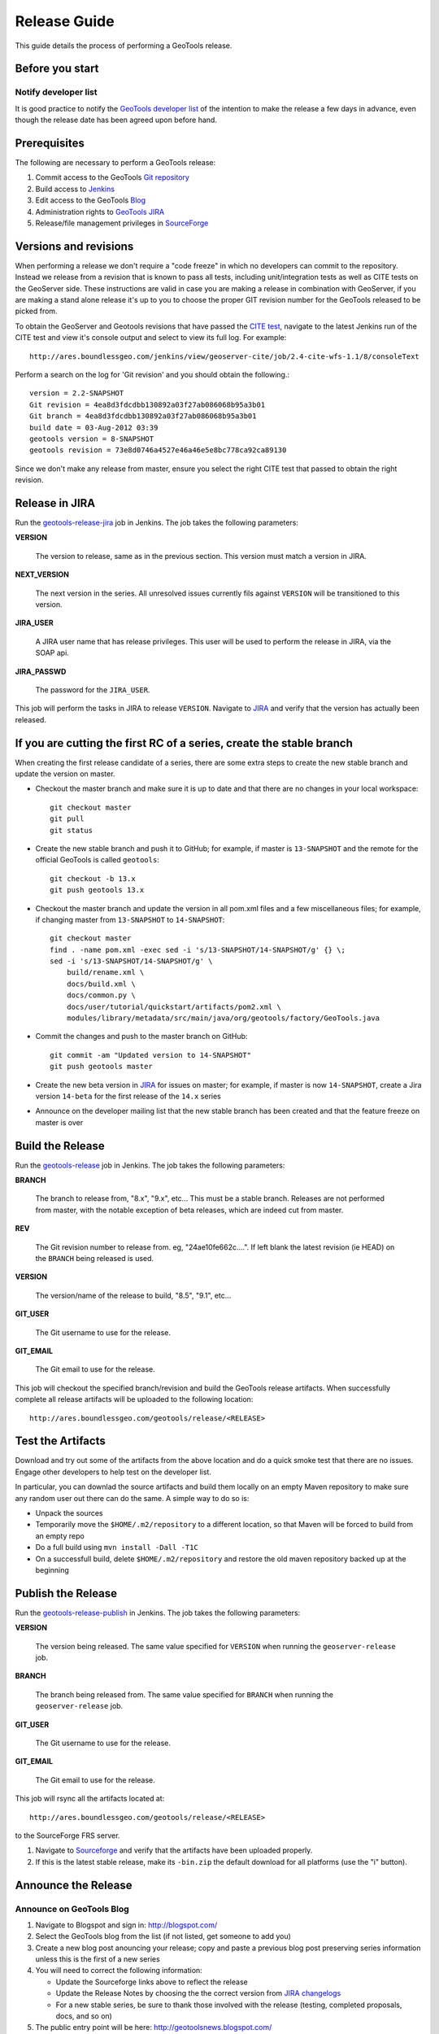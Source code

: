 .. _release_guide:

Release Guide
=============

This guide details the process of performing a GeoTools release.   

Before you start
----------------

Notify developer list
^^^^^^^^^^^^^^^^^^^^^

It is good practice to notify the `GeoTools developer list <https://lists.sourceforge.net/lists/listinfo/geotools-devel>`_ of the intention to make the release a few days in advance, even though the release date has been agreed upon before hand. 

Prerequisites
-------------

The following are necessary to perform a GeoTools release:

#. Commit access to the GeoTools `Git repository <https://Github.com/geotools/geotools>`_
#. Build access to `Jenkins <http://ares.boundlessgeo.com/jenkins/>`_
#. Edit access to the GeoTools `Blog <http://www.blogger.com/blogger.g?blogID=5176900881057973693#overview>`_
#. Administration rights to `GeoTools JIRA <https://jira.codehaus.org/browse/GEOT>`__
#. Release/file management privileges in `SourceForge <https://sourceforge.net/projects/geotools/>`_

Versions and revisions
----------------------

When performing a release we don't require a "code freeze" in which no developers can commit to the repository. Instead we release from a revision that is known to pass all tests, including unit/integration tests as well as CITE tests on the GeoServer side. These instructions are valid in case you are making a release in combination with GeoServer, if you are making a stand alone release it's up to you to choose the proper GIT revision number for the GeoTools released to be picked from.

To obtain the GeoServer and Geotools revisions that have passed the `CITE test <http://ares.boundlessgeo.com/jenkins/view/geoserver-cite/>`_, navigate to the latest Jenkins run of the CITE test  and view it's console output and select to view its full log. For example::
	
	 http://ares.boundlessgeo.com/jenkins/view/geoserver-cite/job/2.4-cite-wfs-1.1/8/consoleText
	
Perform a search on the log for 'Git revision' and you should obtain the following.::

	version = 2.2-SNAPSHOT
	Git revision = 4ea8d3fdcdbb130892a03f27ab086068b95a3b01
	Git branch = 4ea8d3fdcdbb130892a03f27ab086068b95a3b01
	build date = 03-Aug-2012 03:39
	geotools version = 8-SNAPSHOT
	geotools revision = 73e8d0746a4527e46a46e5e8bc778ca92ca89130
	
Since we don't make any release from master, ensure you select the right CITE test that passed to obtain the right revision.	

Release in JIRA
---------------

Run the `geotools-release-jira <http://ares.boundlessgeo.com/jenkins/job/geotools-release-jira/>`_ job in Jenkins. The job takes the following parameters:

**VERSION**

  The version to release, same as in the previous section. This version must match a version in JIRA.

**NEXT_VERSION**

  The next version in the series. All unresolved issues currently fils against ``VERSION`` will be transitioned to this version.

**JIRA_USER** 

  A JIRA user name that has release privileges. This user  will be used to perform the release in JIRA, via the SOAP api.

**JIRA_PASSWD**

  The password for the ``JIRA_USER``.
     
This job will perform the tasks in JIRA to release ``VERSION``. Navigate to `JIRA <http://jira.codehaus.org/browse/GEOT>`_ and verify that the version has actually been released.

If you are cutting the first RC of a series, create the stable branch
---------------------------------------------------------------------

When creating the first release candidate of a series, there are some extra steps to create the new stable branch and update the version on master.

* Checkout the master branch and make sure it is up to date and that there are no changes in your local workspace::

    git checkout master
    git pull
    git status

* Create the new stable branch and push it to GitHub; for example, if master is ``13-SNAPSHOT`` and the remote for the official GeoTools is called ``geotools``::

    git checkout -b 13.x
    git push geotools 13.x

* Checkout the master branch and update the version in all pom.xml files and a few miscellaneous files; for example, if changing master from ``13-SNAPSHOT`` to ``14-SNAPSHOT``::

    git checkout master
    find . -name pom.xml -exec sed -i 's/13-SNAPSHOT/14-SNAPSHOT/g' {} \;
    sed -i 's/13-SNAPSHOT/14-SNAPSHOT/g' \
        build/rename.xml \
        docs/build.xml \
        docs/common.py \
        docs/user/tutorial/quickstart/artifacts/pom2.xml \
        modules/library/metadata/src/main/java/org/geotools/factory/GeoTools.java

* Commit the changes and push to the master branch on GitHub::

      git commit -am "Updated version to 14-SNAPSHOT"
      git push geotools master
      
* Create the new beta version in `JIRA <http://jira.codehaus.org/browse/GEOT>`_ for issues on master; for example, if master is now ``14-SNAPSHOT``, create a Jira version ``14-beta`` for the first release of the ``14.x`` series

* Announce on the developer mailing list that the new stable branch has been created and that the feature freeze on master is over

Build the Release
-----------------

Run the `geotools-release <http://ares.boundlessgeo.com/jenkins/job/geotools-release/>`_ job in Jenkins. The job takes the following parameters:

**BRANCH**

  The branch to release from, "8.x", "9.x", etc... This must be a stable branch. Releases are not performed from master, with the notable exception of beta releases, which are indeed cut from master.
     
**REV**

  The Git revision number to release from. eg, "24ae10fe662c....". If left blank the latest revision (ie HEAD) on the ``BRANCH`` being released is used.
  
**VERSION**
   
  The version/name of the release to build, "8.5", "9.1", etc...
  
**GIT_USER**

  The Git username to use for the release.

**GIT_EMAIL**

  The Git email to use for the release.	 
     
This job will checkout the specified branch/revision and build the GeoTools
release artifacts. When successfully complete all release artifacts will be 
uploaded to the following location::

   http://ares.boundlessgeo.com/geotools/release/<RELEASE> 

Test the Artifacts
------------------

Download and try out some of the artifacts from the above location and do a 
quick smoke test that there are no issues. Engage other developers to help 
test on the developer list.

In particular, you can downlad the source artifacts and build them locally on an empty Maven repository to make sure
any random user out there can do the same.
A simple way to do so is:

*  Unpack the sources
*  Temporarily move the ``$HOME/.m2/repository`` to a different location, so that Maven will be forced to build from an empty repo
*  Do a full build using ``mvn install -Dall -T1C``
*  On a successfull build, delete ``$HOME/.m2/repository`` and restore the old maven repository backed up at the beginning
 
Publish the Release
-------------------

Run the `geotools-release-publish <http://ares.boundlessgeo.com/jenkins/job/geotools-release-publish/>`_ in Jenkins. The job takes the following parameters:

**VERSION** 

  The version being released. The same value specified for ``VERSION`` when running the ``geoserver-release`` job.
  
**BRANCH** 

  The branch being released from.  The same value specified for ``BRANCH`` when running the ``geoserver-release`` job.

**GIT_USER**

  The Git username to use for the release.

**GIT_EMAIL**

  The Git email to use for the release.	 


This job will rsync all the artifacts located at::

     http://ares.boundlessgeo.com/geotools/release/<RELEASE>

to the SourceForge FRS server.

#. Navigate to `Sourceforge <http://sourceforge.net/projects/geotools/>`__ and verify that the artifacts have been uploaded properly.
#. If this is the latest stable release, make its ``-bin.zip`` the default download for all platforms (use the "i" button).

Announce the Release
--------------------

Announce on GeoTools Blog
^^^^^^^^^^^^^^^^^^^^^^^^^

#. Navigate to Blogspot and sign in: http://blogspot.com/
#. Select the GeoTools blog from the list (if not listed, get someone to add you)
#. Create a new blog post anouncing your release; copy and paste a previous blog post preserving series information unless this is the first of a new series
#. You will need to correct the following information: 

   * Update the Sourceforge links above to reflect the release
   * Update the Release Notes by choosing the the correct version from `JIRA changelogs <https://jira.codehaus.org/browse/GEOT#selectedTab=com.atlassian.jira.plugin.system.project:changelog-panel&allVersions=false>`_
   * For a new stable series, be sure to thank those involved with the release (testing, completed proposals, docs, and so on)

#. The public entry point will be here: http://geotoolsnews.blogspot.com/
  
Tell the World
^^^^^^^^^^^^^^

After the list has had a chance to try things out - make an announcement.

Cut and paste from the blog post to the following:

1. geotools-devel@lists.sourceforge.net
   
   * To: geotools-devel@lists.sourceforge.net
   * Subject: 8.0-RC1 Released
   
2. geotools-gt2-users@lists.sourceforge.net
   
   Let the user list know:
   
   * To: geotools-gt2-users@lists.sourceforge.net
   * Subject: GeoTools 8.0-RC1 Released

3. Open Source Geospatial Foundation
   
    Only to be used for "significant" releases (Major release only, not for milestone
    or point releases)
    
    https://www.osgeo.org/content/news/submit_news.html
    
4. Post a message to the osgeo news email list (you are subscribed right?)
   
   * To: news_item@osgeo.org
   * Subject: GeoTools 8.0-RC1 Released

Tell More of the World!
^^^^^^^^^^^^^^^^^^^^^^^

Well that was not very much of the world was it? Lets do freshmeat, sf.net, geotools.org and freegis.

#. Do it in the Morning
   
   Please don't announce releases on a Friday or weekend. And try to make it in the mornings as
   well. If it's late then just finish it up the next day. This will ensure that a lot more
   people will see the announcements.
  
   http://freshmeat.net/projects/geotools/

#. Add release: http://freshmeat.net/projects/geotools/
   
   * Branch: GT2
   * Version: 2.6-M4
   * Changes: Grab the notes from the above release anouncement
   * You can also update the screen snapshot to reflect a current GeoTools application.
     GeoServer and UDIG have been highlighted in the past. If you are making the release
     to support a project this is your big chance!

#. http://freegis.org/
   
   Email Jan-Oliver Wagner
   
   * To: jan@intevation.de
   * Subject: GeoTools update for FreeGIS site


